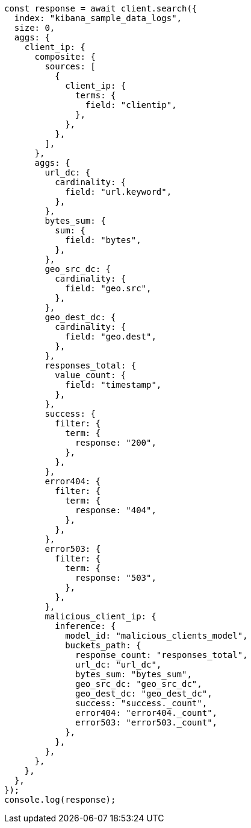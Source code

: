 // This file is autogenerated, DO NOT EDIT
// Use `node scripts/generate-docs-examples.js` to generate the docs examples

[source, js]
----
const response = await client.search({
  index: "kibana_sample_data_logs",
  size: 0,
  aggs: {
    client_ip: {
      composite: {
        sources: [
          {
            client_ip: {
              terms: {
                field: "clientip",
              },
            },
          },
        ],
      },
      aggs: {
        url_dc: {
          cardinality: {
            field: "url.keyword",
          },
        },
        bytes_sum: {
          sum: {
            field: "bytes",
          },
        },
        geo_src_dc: {
          cardinality: {
            field: "geo.src",
          },
        },
        geo_dest_dc: {
          cardinality: {
            field: "geo.dest",
          },
        },
        responses_total: {
          value_count: {
            field: "timestamp",
          },
        },
        success: {
          filter: {
            term: {
              response: "200",
            },
          },
        },
        error404: {
          filter: {
            term: {
              response: "404",
            },
          },
        },
        error503: {
          filter: {
            term: {
              response: "503",
            },
          },
        },
        malicious_client_ip: {
          inference: {
            model_id: "malicious_clients_model",
            buckets_path: {
              response_count: "responses_total",
              url_dc: "url_dc",
              bytes_sum: "bytes_sum",
              geo_src_dc: "geo_src_dc",
              geo_dest_dc: "geo_dest_dc",
              success: "success._count",
              error404: "error404._count",
              error503: "error503._count",
            },
          },
        },
      },
    },
  },
});
console.log(response);
----
